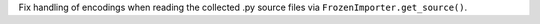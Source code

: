 Fix handling of encodings when reading the collected .py source files
via ``FrozenImporter.get_source()``.
